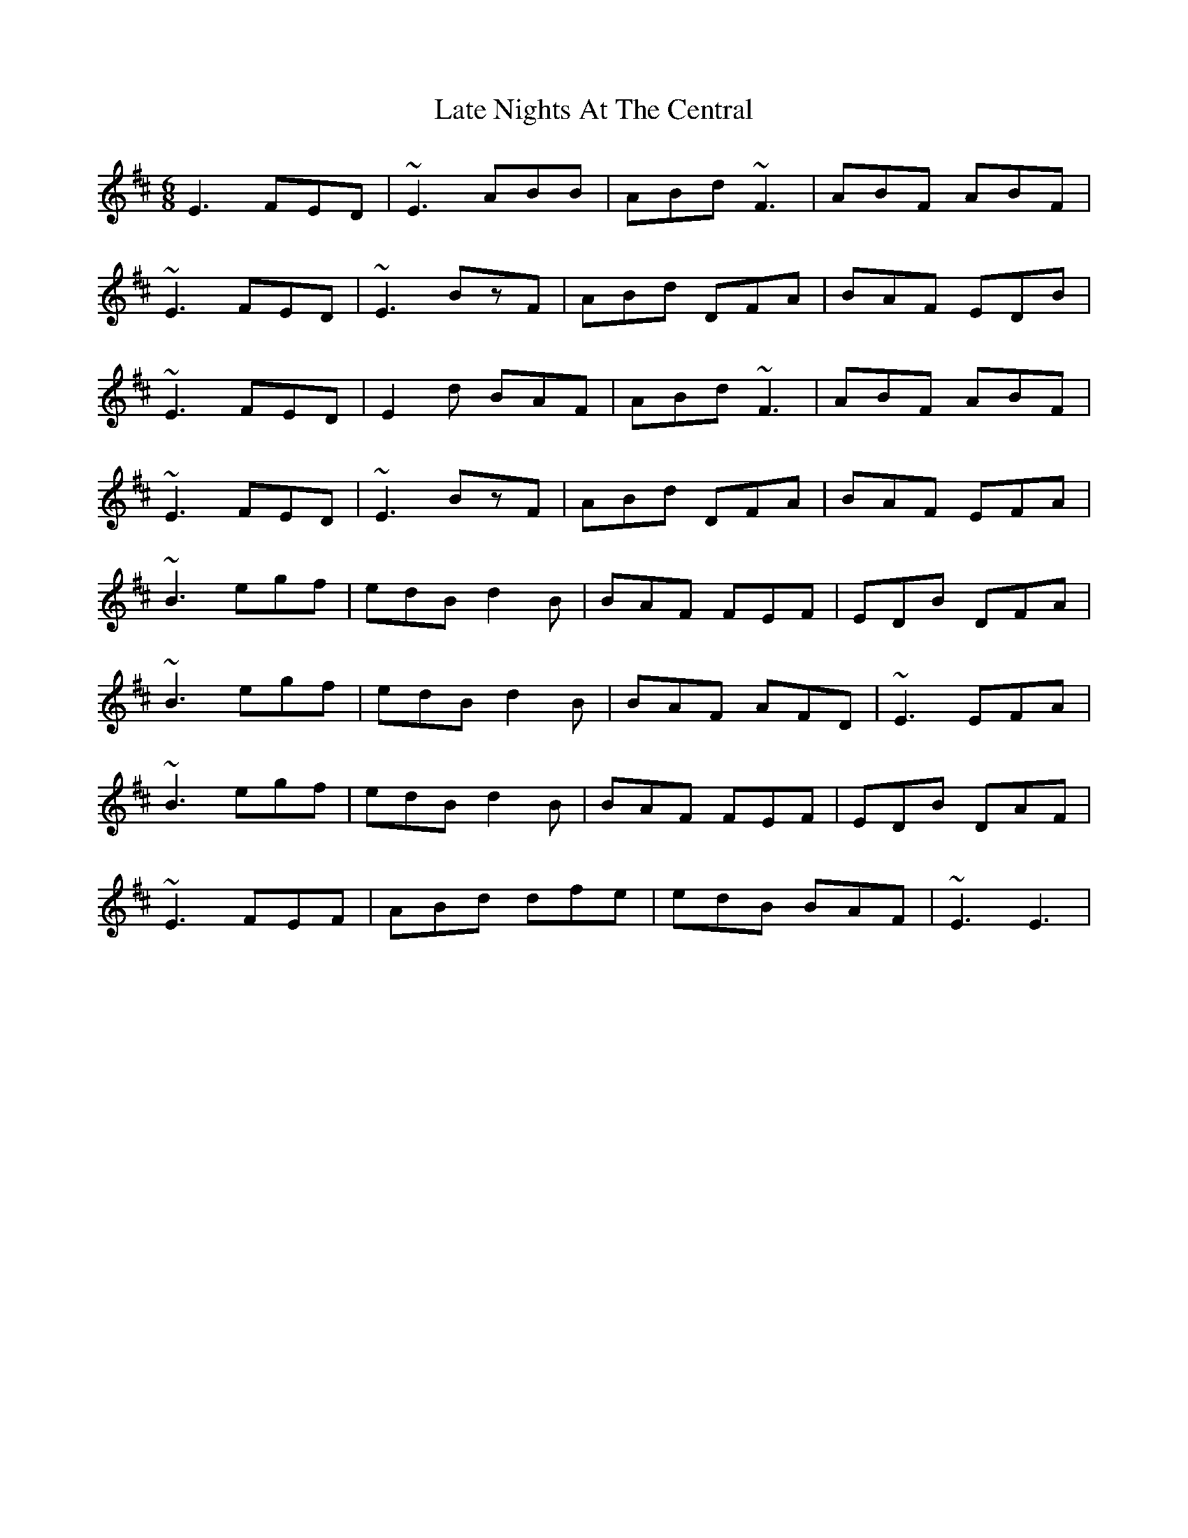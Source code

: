 X: 23063
T: Late Nights At The Central
R: jig
M: 6/8
K: Amixolydian
E3 FED|~E3 ABB|ABd ~F3|ABF ABF|
~E3 FED|~E3 BzF|ABd DFA|BAF EDB|
~E3 FED|E2d BAF|ABd ~F3|ABF ABF|
~E3 FED|~E3 BzF|ABd DFA|BAF EFA|
~B3 egf|edB d2B|BAF FEF|EDB DFA|
~B3 egf|edB d2B|BAF AFD|~E3 EFA|
~B3 egf|edB d2B|BAF FEF|EDB DAF|
~E3 FEF|ABd dfe|edB BAF|~E3 E3|

